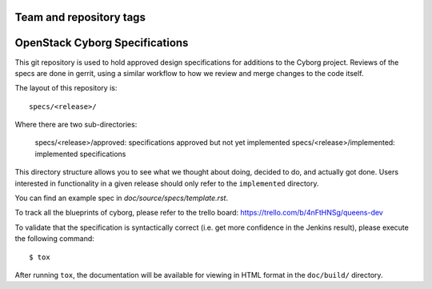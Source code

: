 ========================
Team and repository tags
========================

.. image:: http://governance.openstack.org/tc/badges/cyborg-specs.svg
    :target: http://governance.openstack.org/tc/reference/tags/index.html

.. Change things from this point on

===============================
OpenStack Cyborg Specifications
===============================

This git repository is used to hold approved design specifications for additions
to the Cyborg project. Reviews of the specs are done in gerrit, using a similar
workflow to how we review and merge changes to the code itself.

The layout of this repository is::

  specs/<release>/

Where there are two sub-directories:

  specs/<release>/approved: specifications approved but not yet implemented
  specs/<release>/implemented: implemented specifications

This directory structure allows you to see what we thought about doing,
decided to do, and actually got done. Users interested in functionality in a
given release should only refer to the ``implemented`` directory.

You can find an example spec in `doc/source/specs/template.rst`.

To track all the blueprints of cyborg, please refer to the trello board:
https://trello.com/b/4nFtHNSg/queens-dev

To validate that the specification is syntactically correct (i.e. get more
confidence in the Jenkins result), please execute the following command::

  $ tox

After running ``tox``, the documentation will be available for viewing in HTML
format in the ``doc/build/`` directory.
